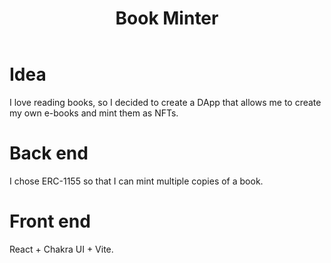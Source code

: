 #+title: Book Minter

* Idea
I love reading books, so I decided to create a DApp that allows me to create my own e-books and mint them as NFTs.

* Back end
I chose ERC-1155 so that I can mint multiple copies of a book.

* Front end
React + Chakra UI + Vite.
